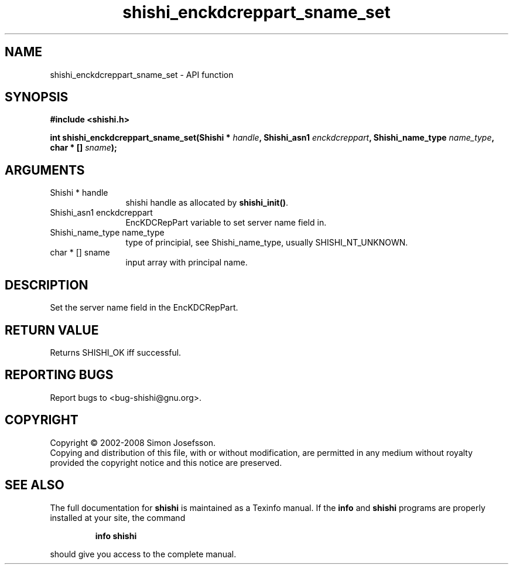 .\" DO NOT MODIFY THIS FILE!  It was generated by gdoc.
.TH "shishi_enckdcreppart_sname_set" 3 "0.0.39" "shishi" "shishi"
.SH NAME
shishi_enckdcreppart_sname_set \- API function
.SH SYNOPSIS
.B #include <shishi.h>
.sp
.BI "int shishi_enckdcreppart_sname_set(Shishi * " handle ", Shishi_asn1 " enckdcreppart ", Shishi_name_type " name_type ", char * [] " sname ");"
.SH ARGUMENTS
.IP "Shishi * handle" 12
shishi handle as allocated by \fBshishi_init()\fP.
.IP "Shishi_asn1 enckdcreppart" 12
EncKDCRepPart variable to set server name field in.
.IP "Shishi_name_type name_type" 12
type of principial, see Shishi_name_type, usually
SHISHI_NT_UNKNOWN.
.IP "char * [] sname" 12
input array with principal name.
.SH "DESCRIPTION"
Set the server name field in the EncKDCRepPart.
.SH "RETURN VALUE"
Returns SHISHI_OK iff successful.
.SH "REPORTING BUGS"
Report bugs to <bug-shishi@gnu.org>.
.SH COPYRIGHT
Copyright \(co 2002-2008 Simon Josefsson.
.br
Copying and distribution of this file, with or without modification,
are permitted in any medium without royalty provided the copyright
notice and this notice are preserved.
.SH "SEE ALSO"
The full documentation for
.B shishi
is maintained as a Texinfo manual.  If the
.B info
and
.B shishi
programs are properly installed at your site, the command
.IP
.B info shishi
.PP
should give you access to the complete manual.
